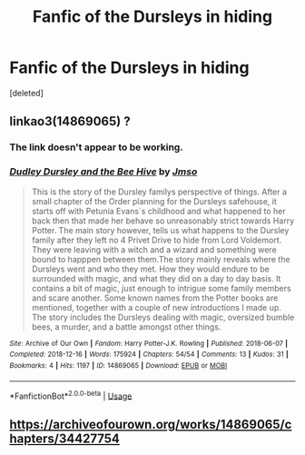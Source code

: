 #+TITLE: Fanfic of the Dursleys in hiding

* Fanfic of the Dursleys in hiding
:PROPERTIES:
:Score: 2
:DateUnix: 1561528107.0
:DateShort: 2019-Jun-26
:FlairText: What's That Fic?
:END:
[deleted]


** linkao3(14869065) ?
:PROPERTIES:
:Author: ceplma
:Score: 1
:DateUnix: 1561538397.0
:DateShort: 2019-Jun-26
:END:

*** The link doesn't appear to be working.
:PROPERTIES:
:Author: shuffling-through
:Score: 1
:DateUnix: 1561538759.0
:DateShort: 2019-Jun-26
:END:


*** [[https://archiveofourown.org/works/14869065][*/Dudley Dursley and the Bee Hive/*]] by [[https://www.archiveofourown.org/users/Jmso/pseuds/Jmso][/Jmso/]]

#+begin_quote
  This is the story of the Dursley familys perspective of things. After a small chapter of the Order planning for the Dursleys safehouse, it starts off with Petunia Evans´s childhood and what happened to her back then that made her behave so unreasonably strict towards Harry Potter. The main story however, tells us what happens to the Dursley family after they left no 4 Privet Drive to hide from Lord Voldemort. They were leaving with a witch and a wizard and something were bound to happpen between them.The story mainly reveals where the Dursleys went and who they met. How they would endure to be surrounded with magic, and what they did on a day to day basis. It contains a bit of magic, just enough to intrigue some family members and scare another. Some known names from the Potter books are mentioned, together with a couple of new introductions I made up. The story includes the Dursleys dealing with magic, oversized bumble bees, a murder, and a battle amongst other things.
#+end_quote

^{/Site/:} ^{Archive} ^{of} ^{Our} ^{Own} ^{*|*} ^{/Fandom/:} ^{Harry} ^{Potter-J.K.} ^{Rowling} ^{*|*} ^{/Published/:} ^{2018-06-07} ^{*|*} ^{/Completed/:} ^{2018-12-16} ^{*|*} ^{/Words/:} ^{175924} ^{*|*} ^{/Chapters/:} ^{54/54} ^{*|*} ^{/Comments/:} ^{13} ^{*|*} ^{/Kudos/:} ^{31} ^{*|*} ^{/Bookmarks/:} ^{4} ^{*|*} ^{/Hits/:} ^{1197} ^{*|*} ^{/ID/:} ^{14869065} ^{*|*} ^{/Download/:} ^{[[https://archiveofourown.org/downloads/14869065/Dudley%20Dursley%20and%20the.epub?updated_at=1562915388][EPUB]]} ^{or} ^{[[https://archiveofourown.org/downloads/14869065/Dudley%20Dursley%20and%20the.mobi?updated_at=1562915388][MOBI]]}

--------------

*FanfictionBot*^{2.0.0-beta} | [[https://github.com/tusing/reddit-ffn-bot/wiki/Usage][Usage]]
:PROPERTIES:
:Author: FanfictionBot
:Score: 1
:DateUnix: 1563266420.0
:DateShort: 2019-Jul-16
:END:


** [[https://archiveofourown.org/works/14869065/chapters/34427754]]
:PROPERTIES:
:Author: beniciodelgulag
:Score: 1
:DateUnix: 1561547548.0
:DateShort: 2019-Jun-26
:END:
